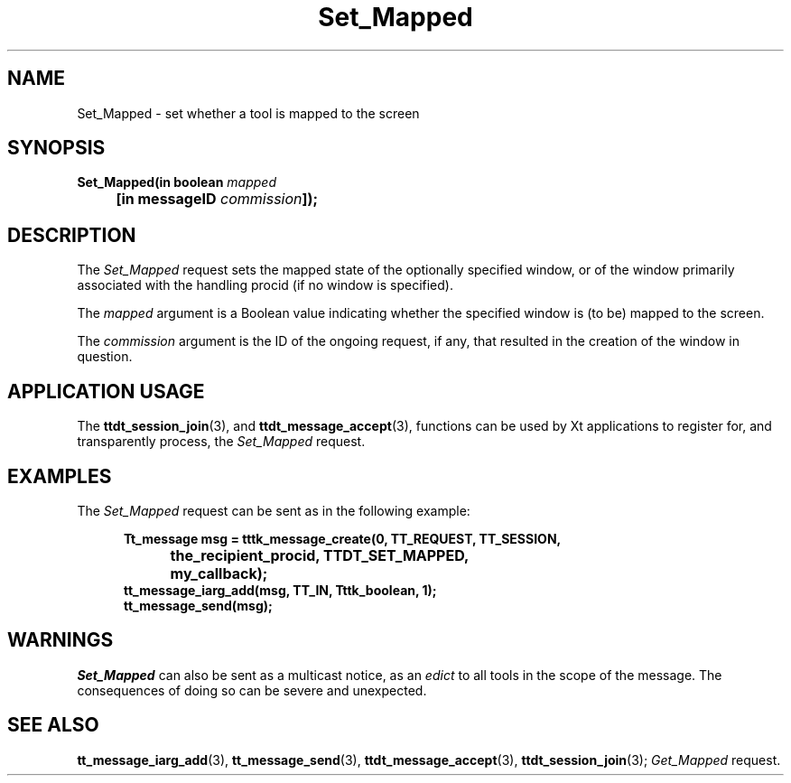 .TH Set_Mapped 4 "1 March 1996" "ToolTalk 1.3" "Desktop Services Message Sets"
.\" CDE Common Source Format, Version 1.0.0
.\" (c) Copyright 1993, 1994 Hewlett-Packard Company
.\" (c) Copyright 1993, 1994 International Business Machines Corp.
.\" (c) Copyright 1993, 1994 Sun Microsystems, Inc.
.\" (c) Copyright 1993, 1994 Novell, Inc.
.BH "1 March 1996" 
.IX "Set_Mapped.4" "" "Set_Mapped.4" "" 
.SH NAME
Set_Mapped \- set whether a tool is mapped to the screen
.SH SYNOPSIS
.ft 3
.nf
.ta \w@Set_Mapped(@u
Set_Mapped(in boolean \f2mapped\fP
	[in messageID \f2commission\fP]);
.PP
.fi
.SH DESCRIPTION
The
.I Set_Mapped
request
sets the mapped state of the optionally specified
window, or of the window primarily associated with the handling
procid (if no window is specified).
.PP
The
.I mapped
argument
is a Boolean value indicating whether the specified window is (to be)
mapped to the screen.
.PP
The
.I commission
argument
is the ID of the ongoing request, if any, that resulted in the creation
of the window in question.
.SH "APPLICATION USAGE"
The
.BR ttdt_session_join (3),
and
.BR ttdt_message_accept (3),
functions can be used by Xt applications to register for,
and transparently process, the
.I Set_Mapped
request.
.SH EXAMPLES
The
.I Set_Mapped
request can be sent as in the following example:
.PP
.sp -1
.RS 5
.ta 4m +4m +4m +4m +4m +4m +4m
.nf
.ft 3
Tt_message msg = tttk_message_create(0, TT_REQUEST, TT_SESSION,
			the_recipient_procid, TTDT_SET_MAPPED,
			my_callback);
tt_message_iarg_add(msg, TT_IN, Tttk_boolean, 1);
tt_message_send(msg);
.PP
.ft 1
.fi
.RE
.SH WARNINGS
.I Set_Mapped
can also be sent as a multicast notice, as an
.I edict
to all tools in the scope of the message.
The consequences of doing so can be severe and unexpected.
.SH "SEE ALSO"
.na
.BR tt_message_iarg_add (3),
.BR tt_message_send (3),
.BR ttdt_message_accept (3),
.BR ttdt_session_join (3);
.I Get_Mapped
request.
